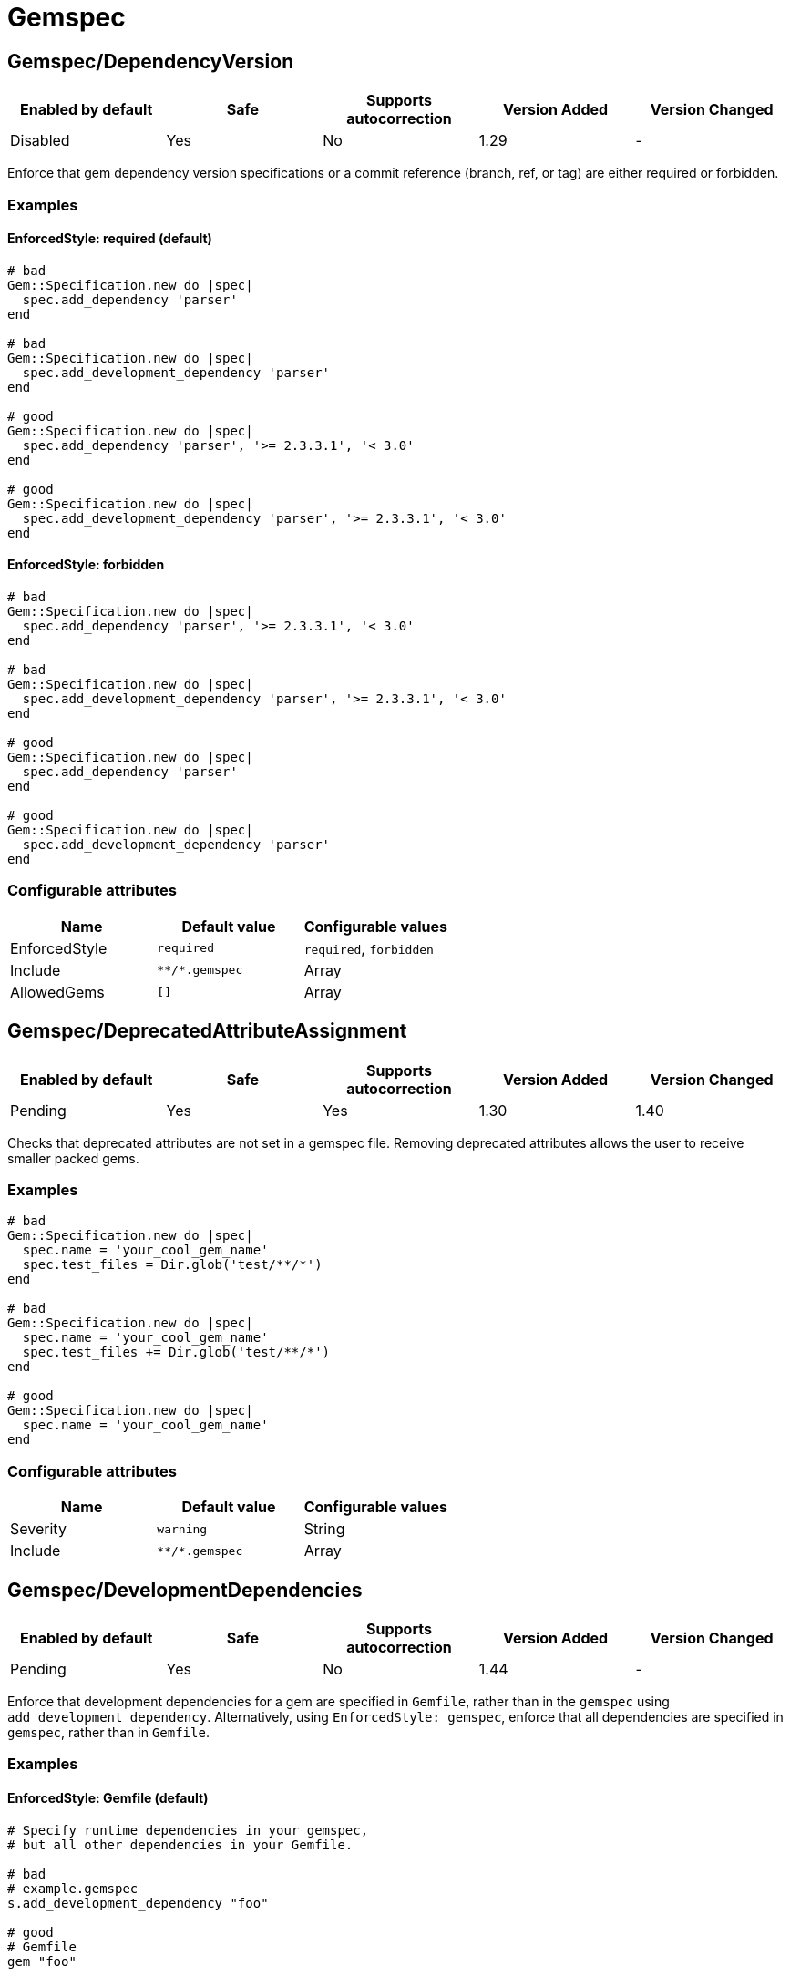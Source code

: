 = Gemspec

== Gemspec/DependencyVersion

|===
| Enabled by default | Safe | Supports autocorrection | Version Added | Version Changed

| Disabled
| Yes
| No
| 1.29
| -
|===

Enforce that gem dependency version specifications or a commit reference (branch,
ref, or tag) are either required or forbidden.

=== Examples

==== EnforcedStyle: required (default)

[source,ruby]
----
# bad
Gem::Specification.new do |spec|
  spec.add_dependency 'parser'
end

# bad
Gem::Specification.new do |spec|
  spec.add_development_dependency 'parser'
end

# good
Gem::Specification.new do |spec|
  spec.add_dependency 'parser', '>= 2.3.3.1', '< 3.0'
end

# good
Gem::Specification.new do |spec|
  spec.add_development_dependency 'parser', '>= 2.3.3.1', '< 3.0'
end
----

==== EnforcedStyle: forbidden

[source,ruby]
----
# bad
Gem::Specification.new do |spec|
  spec.add_dependency 'parser', '>= 2.3.3.1', '< 3.0'
end

# bad
Gem::Specification.new do |spec|
  spec.add_development_dependency 'parser', '>= 2.3.3.1', '< 3.0'
end

# good
Gem::Specification.new do |spec|
  spec.add_dependency 'parser'
end

# good
Gem::Specification.new do |spec|
  spec.add_development_dependency 'parser'
end
----

=== Configurable attributes

|===
| Name | Default value | Configurable values

| EnforcedStyle
| `required`
| `required`, `forbidden`

| Include
| `+**/*.gemspec+`
| Array

| AllowedGems
| `[]`
| Array
|===

== Gemspec/DeprecatedAttributeAssignment

|===
| Enabled by default | Safe | Supports autocorrection | Version Added | Version Changed

| Pending
| Yes
| Yes
| 1.30
| 1.40
|===

Checks that deprecated attributes are not set in a gemspec file.
Removing deprecated attributes allows the user to receive smaller packed gems.

=== Examples

[source,ruby]
----
# bad
Gem::Specification.new do |spec|
  spec.name = 'your_cool_gem_name'
  spec.test_files = Dir.glob('test/**/*')
end

# bad
Gem::Specification.new do |spec|
  spec.name = 'your_cool_gem_name'
  spec.test_files += Dir.glob('test/**/*')
end

# good
Gem::Specification.new do |spec|
  spec.name = 'your_cool_gem_name'
end
----

=== Configurable attributes

|===
| Name | Default value | Configurable values

| Severity
| `warning`
| String

| Include
| `+**/*.gemspec+`
| Array
|===

== Gemspec/DevelopmentDependencies

|===
| Enabled by default | Safe | Supports autocorrection | Version Added | Version Changed

| Pending
| Yes
| No
| 1.44
| -
|===

Enforce that development dependencies for a gem are specified in
`Gemfile`, rather than in the `gemspec` using
`add_development_dependency`. Alternatively, using `EnforcedStyle:
gemspec`, enforce that all dependencies are specified in `gemspec`,
rather than in `Gemfile`.

=== Examples

==== EnforcedStyle: Gemfile (default)

[source,ruby]
----
# Specify runtime dependencies in your gemspec,
# but all other dependencies in your Gemfile.

# bad
# example.gemspec
s.add_development_dependency "foo"

# good
# Gemfile
gem "foo"

# good
# gems.rb
gem "foo"

# good (with AllowedGems: ["bar"])
# example.gemspec
s.add_development_dependency "bar"
----

==== EnforcedStyle: gems.rb

[source,ruby]
----
# Specify runtime dependencies in your gemspec,
# but all other dependencies in your Gemfile.
#
# Identical to `EnforcedStyle: Gemfile`, but with a different error message.
# Rely on Bundler/GemFilename to enforce the use of `Gemfile` vs `gems.rb`.

# bad
# example.gemspec
s.add_development_dependency "foo"

# good
# Gemfile
gem "foo"

# good
# gems.rb
gem "foo"

# good (with AllowedGems: ["bar"])
# example.gemspec
s.add_development_dependency "bar"
----

==== EnforcedStyle: gemspec

[source,ruby]
----
# Specify all dependencies in your gemspec.

# bad
# Gemfile
gem "foo"

# good
# example.gemspec
s.add_development_dependency "foo"

# good (with AllowedGems: ["bar"])
# Gemfile
gem "bar"
----

=== Configurable attributes

|===
| Name | Default value | Configurable values

| EnforcedStyle
| `Gemfile`
| `Gemfile`, `gems.rb`, `gemspec`

| AllowedGems
| `[]`
| Array

| Include
| `+**/*.gemspec+`, `+**/Gemfile+`, `+**/gems.rb+`
| Array
|===

== Gemspec/DuplicatedAssignment

|===
| Enabled by default | Safe | Supports autocorrection | Version Added | Version Changed

| Enabled
| Yes
| No
| 0.52
| 1.40
|===

An attribute assignment method calls should be listed only once
in a gemspec.

Assigning to an attribute with the same name using `spec.foo =` will be
an unintended usage. On the other hand, duplication of methods such
as `spec.requirements`, `spec.add_runtime_dependency`, and others are
permitted because it is the intended use of appending values.

=== Examples

[source,ruby]
----
# bad
Gem::Specification.new do |spec|
  spec.name = 'rubocop'
  spec.name = 'rubocop2'
end

# good
Gem::Specification.new do |spec|
  spec.name = 'rubocop'
end

# good
Gem::Specification.new do |spec|
  spec.requirements << 'libmagick, v6.0'
  spec.requirements << 'A good graphics card'
end

# good
Gem::Specification.new do |spec|
  spec.add_runtime_dependency('parallel', '~> 1.10')
  spec.add_runtime_dependency('parser', '>= 2.3.3.1', '< 3.0')
end
----

=== Configurable attributes

|===
| Name | Default value | Configurable values

| Severity
| `warning`
| String

| Include
| `+**/*.gemspec+`
| Array
|===

== Gemspec/OrderedDependencies

|===
| Enabled by default | Safe | Supports autocorrection | Version Added | Version Changed

| Enabled
| Yes
| Yes
| 0.51
| -
|===

Dependencies in the gemspec should be alphabetically sorted.

=== Examples

[source,ruby]
----
# bad
spec.add_dependency 'rubocop'
spec.add_dependency 'rspec'

# good
spec.add_dependency 'rspec'
spec.add_dependency 'rubocop'

# good
spec.add_dependency 'rubocop'

spec.add_dependency 'rspec'

# bad
spec.add_development_dependency 'rubocop'
spec.add_development_dependency 'rspec'

# good
spec.add_development_dependency 'rspec'
spec.add_development_dependency 'rubocop'

# good
spec.add_development_dependency 'rubocop'

spec.add_development_dependency 'rspec'

# bad
spec.add_runtime_dependency 'rubocop'
spec.add_runtime_dependency 'rspec'

# good
spec.add_runtime_dependency 'rspec'
spec.add_runtime_dependency 'rubocop'

# good
spec.add_runtime_dependency 'rubocop'

spec.add_runtime_dependency 'rspec'

# good only if TreatCommentsAsGroupSeparators is true
# For code quality
spec.add_dependency 'rubocop'
# For tests
spec.add_dependency 'rspec'
----

=== Configurable attributes

|===
| Name | Default value | Configurable values

| TreatCommentsAsGroupSeparators
| `true`
| Boolean

| ConsiderPunctuation
| `false`
| Boolean

| Include
| `+**/*.gemspec+`
| Array
|===

== Gemspec/RequireMFA

|===
| Enabled by default | Safe | Supports autocorrection | Version Added | Version Changed

| Pending
| Yes
| Yes
| 1.23
| 1.40
|===

Requires a gemspec to have `rubygems_mfa_required` metadata set.

This setting tells RubyGems that MFA (Multi-Factor Authentication) is
required for accounts to be able perform privileged operations, such as
(see RubyGems' documentation for the full list of privileged
operations):

* `gem push`
* `gem yank`
* `gem owner --add/remove`
* adding or removing owners using gem ownership page

This helps make your gem more secure, as users can be more
confident that gem updates were pushed by maintainers.

=== Examples

[source,ruby]
----
# bad
Gem::Specification.new do |spec|
  # no `rubygems_mfa_required` metadata specified
end

# good
Gem::Specification.new do |spec|
  spec.metadata = {
    'rubygems_mfa_required' => 'true'
  }
end

# good
Gem::Specification.new do |spec|
  spec.metadata['rubygems_mfa_required'] = 'true'
end

# bad
Gem::Specification.new do |spec|
  spec.metadata = {
    'rubygems_mfa_required' => 'false'
  }
end

# good
Gem::Specification.new do |spec|
  spec.metadata = {
    'rubygems_mfa_required' => 'true'
  }
end

# bad
Gem::Specification.new do |spec|
  spec.metadata['rubygems_mfa_required'] = 'false'
end

# good
Gem::Specification.new do |spec|
  spec.metadata['rubygems_mfa_required'] = 'true'
end
----

=== Configurable attributes

|===
| Name | Default value | Configurable values

| Severity
| `warning`
| String

| Include
| `+**/*.gemspec+`
| Array
|===

=== References

* https://guides.rubygems.org/mfa-requirement-opt-in/

== Gemspec/RequiredRubyVersion

|===
| Enabled by default | Safe | Supports autocorrection | Version Added | Version Changed

| Enabled
| Yes
| No
| 0.52
| 1.40
|===

Checks that `required_ruby_version` in a gemspec file is set to a valid
value (non-blank) and matches `TargetRubyVersion` as set in RuboCop's
configuration for the gem.

This ensures that RuboCop is using the same Ruby version as the gem.

=== Examples

[source,ruby]
----
# When `TargetRubyVersion` of .rubocop.yml is `2.5`.

# bad
Gem::Specification.new do |spec|
  # no `required_ruby_version` specified
end

# bad
Gem::Specification.new do |spec|
  spec.required_ruby_version = '>= 2.4.0'
end

# bad
Gem::Specification.new do |spec|
  spec.required_ruby_version = '>= 2.6.0'
end

# bad
Gem::Specification.new do |spec|
  spec.required_ruby_version = ''
end

# good
Gem::Specification.new do |spec|
  spec.required_ruby_version = '>= 2.5.0'
end

# good
Gem::Specification.new do |spec|
  spec.required_ruby_version = '>= 2.5'
end

# accepted but not recommended
Gem::Specification.new do |spec|
  spec.required_ruby_version = ['>= 2.5.0', '< 2.7.0']
end

# accepted but not recommended, since
# Ruby does not really follow semantic versioning
Gem::Specification.new do |spec|
  spec.required_ruby_version = '~> 2.5'
end
----

=== Configurable attributes

|===
| Name | Default value | Configurable values

| Severity
| `warning`
| String

| Include
| `+**/*.gemspec+`
| Array
|===

== Gemspec/RubyVersionGlobalsUsage

|===
| Enabled by default | Safe | Supports autocorrection | Version Added | Version Changed

| Enabled
| Yes
| No
| 0.72
| 1.40
|===

Checks that `RUBY_VERSION` constant is not used in gemspec.
Using `RUBY_VERSION` is dangerous because value of the
constant is determined by `rake release`.
It's possible to have dependency based on ruby version used
to execute `rake release` and not user's ruby version.

=== Examples

[source,ruby]
----
# bad
Gem::Specification.new do |spec|
  if RUBY_VERSION >= '3.0'
    spec.add_runtime_dependency 'gem_a'
  else
    spec.add_runtime_dependency 'gem_b'
  end
end

# good
Gem::Specification.new do |spec|
  spec.add_runtime_dependency 'gem_a'
end
----

=== Configurable attributes

|===
| Name | Default value | Configurable values

| Severity
| `warning`
| String

| Include
| `+**/*.gemspec+`
| Array
|===

=== References

* https://rubystyle.guide#no-ruby-version-in-the-gemspec
